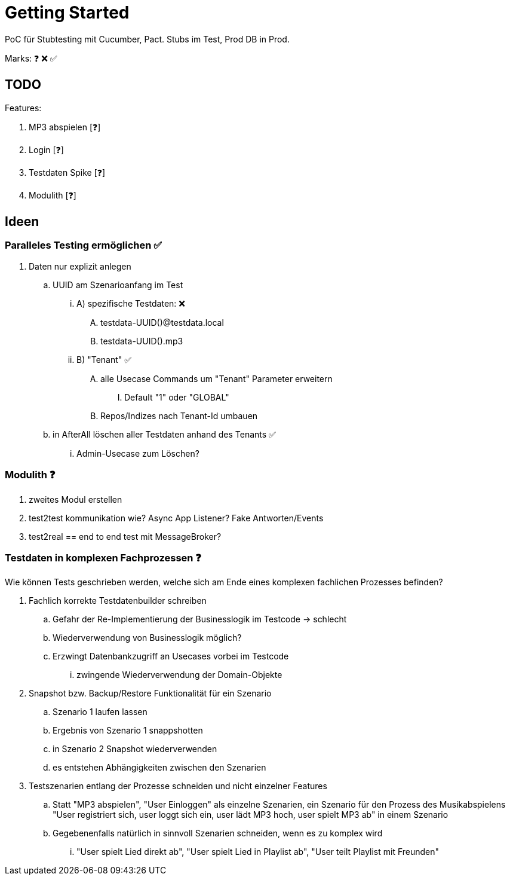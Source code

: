 = Getting Started

PoC für Stubtesting mit Cucumber, Pact.
Stubs im Test, Prod DB in Prod.

Marks: ❓ ❌  ✅

== TODO

Features:

. MP3 abspielen [❓]
. Login [❓]
. Testdaten Spike [❓]
. Modulith [❓]


== Ideen

=== Paralleles Testing ermöglichen ✅
. Daten nur explizit anlegen
.. UUID am Szenarioanfang im Test
... A) spezifische Testdaten: ❌
.... testdata-UUID()@testdata.local
.... testdata-UUID().mp3
... B) "Tenant" ✅
.... alle Usecase Commands um "Tenant" Parameter erweitern
..... Default "1" oder "GLOBAL"
.... Repos/Indizes nach Tenant-Id umbauen
.. in AfterAll löschen aller Testdaten anhand des Tenants  ✅
... Admin-Usecase zum Löschen?

=== Modulith  ❓
. zweites Modul erstellen
. test2test kommunikation wie? Async App Listener? Fake Antworten/Events
. test2real == end to end test mit MessageBroker?

=== Testdaten in komplexen Fachprozessen  ❓

Wie können Tests geschrieben werden, welche sich am Ende eines komplexen
fachlichen Prozesses befinden?

. Fachlich korrekte Testdatenbuilder schreiben
.. Gefahr der Re-Implementierung der Businesslogik im Testcode -> schlecht
.. Wiederverwendung von Businesslogik möglich?
.. Erzwingt Datenbankzugriff an Usecases vorbei im Testcode
... zwingende Wiederverwendung der Domain-Objekte
. Snapshot bzw. Backup/Restore Funktionalität für ein Szenario
.. Szenario 1 laufen lassen
.. Ergebnis von Szenario 1 snappshotten
.. in Szenario 2 Snapshot wiederverwenden
.. es entstehen Abhängigkeiten zwischen den Szenarien
. Testszenarien entlang der Prozesse schneiden und nicht einzelner Features
.. Statt "MP3 abspielen", "User Einloggen" als einzelne Szenarien, ein Szenario für den Prozess des Musikabspielens "User registriert sich, user loggt sich ein, user lädt MP3 hoch, user spielt MP3 ab" in einem Szenario
.. Gegebenenfalls natürlich in sinnvoll Szenarien schneiden, wenn es zu komplex wird
... "User spielt Lied direkt ab", "User spielt Lied in Playlist ab", "User teilt  Playlist mit Freunden"
